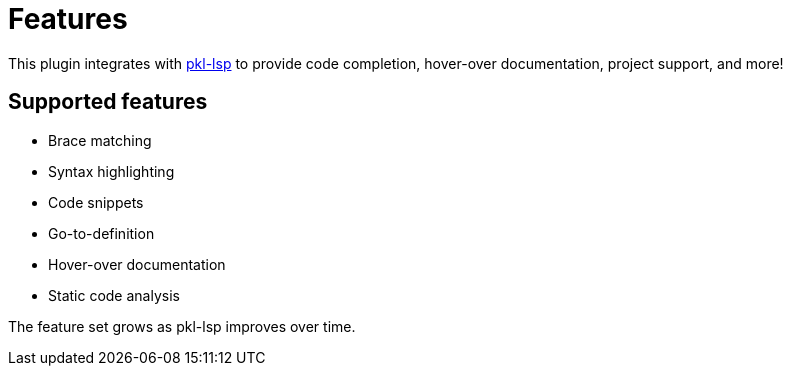 = Features

This plugin integrates with xref:lsp:ROOT:index.adoc[pkl-lsp] to provide code completion, hover-over documentation, project support, and more!

== Supported features

* Brace matching
* Syntax highlighting
* Code snippets
* Go-to-definition
* Hover-over documentation
* Static code analysis

The feature set grows as pkl-lsp improves over time.